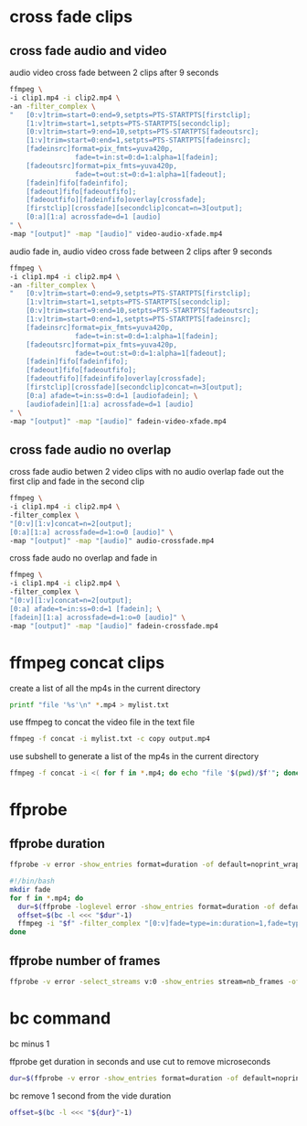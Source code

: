 #+STARTUP: content
#+OPTIONS: num:nil

* cross fade clips
** cross fade audio and video 

audio video cross fade between 2 clips after 9 seconds

#+BEGIN_SRC sh
ffmpeg \
-i clip1.mp4 -i clip2.mp4 \
-an -filter_complex \
"   [0:v]trim=start=0:end=9,setpts=PTS-STARTPTS[firstclip];
    [1:v]trim=start=1,setpts=PTS-STARTPTS[secondclip];
    [0:v]trim=start=9:end=10,setpts=PTS-STARTPTS[fadeoutsrc];
    [1:v]trim=start=0:end=1,setpts=PTS-STARTPTS[fadeinsrc];
    [fadeinsrc]format=pix_fmts=yuva420p,      
                fade=t=in:st=0:d=1:alpha=1[fadein];
    [fadeoutsrc]format=pix_fmts=yuva420p,
                fade=t=out:st=0:d=1:alpha=1[fadeout];
    [fadein]fifo[fadeinfifo];
    [fadeout]fifo[fadeoutfifo];
    [fadeoutfifo][fadeinfifo]overlay[crossfade];
    [firstclip][crossfade][secondclip]concat=n=3[output];
    [0:a][1:a] acrossfade=d=1 [audio]
" \
-map "[output]" -map "[audio]" video-audio-xfade.mp4
#+END_SRC

audio fade in,
audio video cross fade between 2 clips after 9 seconds

#+BEGIN_SRC sh
ffmpeg \
-i clip1.mp4 -i clip2.mp4 \
-an -filter_complex \
"   [0:v]trim=start=0:end=9,setpts=PTS-STARTPTS[firstclip];
    [1:v]trim=start=1,setpts=PTS-STARTPTS[secondclip];
    [0:v]trim=start=9:end=10,setpts=PTS-STARTPTS[fadeoutsrc];
    [1:v]trim=start=0:end=1,setpts=PTS-STARTPTS[fadeinsrc];
    [fadeinsrc]format=pix_fmts=yuva420p,      
                fade=t=in:st=0:d=1:alpha=1[fadein];
    [fadeoutsrc]format=pix_fmts=yuva420p,
                fade=t=out:st=0:d=1:alpha=1[fadeout];
    [fadein]fifo[fadeinfifo];
    [fadeout]fifo[fadeoutfifo];
    [fadeoutfifo][fadeinfifo]overlay[crossfade];
    [firstclip][crossfade][secondclip]concat=n=3[output];
    [0:a] afade=t=in:ss=0:d=1 [audiofadein]; \
    [audiofadein][1:a] acrossfade=d=1 [audio]
" \
-map "[output]" -map "[audio]" fadein-video-xfade.mp4
#+END_SRC

** cross fade audio no overlap

cross fade audio betwen 2 video clips with no audio overlap
fade out the first clip and fade in the second clip

#+BEGIN_SRC sh
ffmpeg \
-i clip1.mp4 -i clip2.mp4 \
-filter_complex \
"[0:v][1:v]concat=n=2[output];
[0:a][1:a] acrossfade=d=1:o=0 [audio]" \
-map "[output]" -map "[audio]" audio-crossfade.mp4
#+END_SRC

cross fade audo no overlap and fade in

#+BEGIN_SRC sh
ffmpeg \
-i clip1.mp4 -i clip2.mp4 \
-filter_complex \
"[0:v][1:v]concat=n=2[output];
[0:a] afade=t=in:ss=0:d=1 [fadein]; \
[fadein][1:a] acrossfade=d=1:o=0 [audio]" \
-map "[output]" -map "[audio]" fadein-crossfade.mp4
#+END_SRC

* ffmpeg concat clips
  
create a list of all the mp4s in the current directory  

#+BEGIN_SRC sh
printf "file '%s'\n" *.mp4 > mylist.txt
#+END_SRC

use ffmpeg to concat the video file in the text file

#+BEGIN_SRC sh
ffmpeg -f concat -i mylist.txt -c copy output.mp4
#+END_SRC

use subshell to generate a list of the mp4s in the current directory

#+BEGIN_SRC sh
ffmpeg -f concat -i <( for f in *.mp4; do echo "file '$(pwd)/$f'"; done ) output.mp4
#+END_SRC

* ffprobe
** ffprobe duration

#+BEGIN_SRC sh
ffprobe -v error -show_entries format=duration -of default=noprint_wrappers=1:nokey=1 infile.mp4
#+END_SRC


#+BEGIN_SRC sh
#!/bin/bash
mkdir fade
for f in *.mp4; do
  dur=$(ffprobe -loglevel error -show_entries format=duration -of default=nk=1:nw=1 "$f")
  offset=$(bc -l <<< "$dur"-1)
  ffmpeg -i "$f" -filter_complex "[0:v]fade=type=in:duration=1,fade=type=out:duration=1:start_time='$offset'[v];[0:a]afade=type=in:duration=1,afade=type=out:duration=1:start_time='$offset'[a]" -map "[v]" -map "[a]" fade/"$f"
done
#+END_SRC

** ffprobe number of frames

#+BEGIN_SRC sh
ffprobe -v error -select_streams v:0 -show_entries stream=nb_frames -of default=nokey=1:noprint_wrappers=1 infile.mp4
#+END_SRC

* bc command 

bc minus 1  

ffprobe get duration in seconds and use cut to remove microseconds

#+BEGIN_SRC sh
dur=$(ffprobe -v error -show_entries format=duration -of default=noprint_wrappers=1:nokey=1 clip1.mp4 | cut -d\. -f1)
#+END_SRC

bc remove 1 second from the vide duration

#+BEGIN_SRC sh
offset=$(bc -l <<< "${dur}"-1)
#+END_SRC
